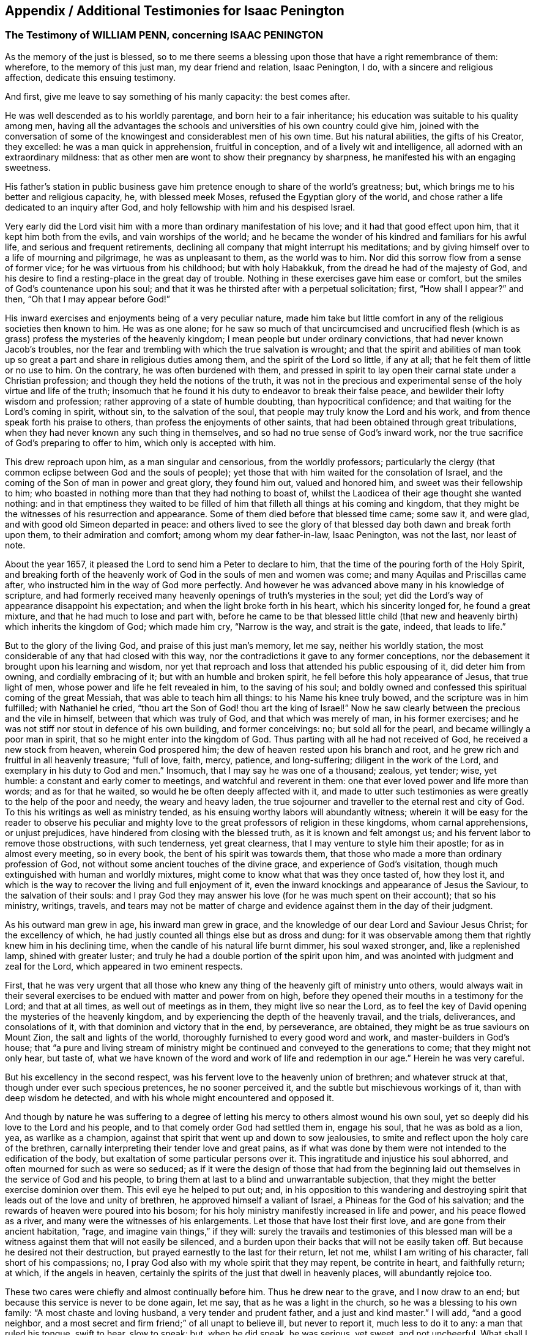[#additional-testimonies, short="Additional Testimonies for Isaac Penington"]
== Appendix / Additional Testimonies for Isaac Penington

=== The Testimony of WILLIAM PENN, concerning ISAAC PENINGTON

As the memory of the just is blessed,
so to me there seems a blessing upon those that have a right remembrance of them:
wherefore, to the memory of this just man, my dear friend and relation, Isaac Penington,
I do, with a sincere and religious affection, dedicate this ensuing testimony.

And first, give me leave to say something of his manly capacity: the best comes after.

He was well descended as to his worldly parentage, and born heir to a fair inheritance;
his education was suitable to his quality among men,
having all the advantages the schools and universities of his own country could give him,
joined with the conversation of some of the knowingest
and considerablest men of his own time.
But his natural abilities, the gifts of his Creator, they excelled:
he was a man quick in apprehension, fruitful in conception,
and of a lively wit and intelligence, all adorned with an extraordinary mildness:
that as other men are wont to show their pregnancy by sharpness,
he manifested his with an engaging sweetness.

His father`'s station in public business gave him
pretence enough to share of the world`'s greatness;
but, which brings me to his better and religious capacity, he, with blessed meek Moses,
refused the Egyptian glory of the world,
and chose rather a life dedicated to an inquiry after God,
and holy fellowship with him and his despised Israel.

Very early did the Lord visit him with a more than ordinary manifestation of his love;
and it had that good effect upon him, that it kept him both from the evils,
and vain worships of the world;
and he became the wonder of his kindred and familiars for his awful life,
and serious and frequent retirements,
declining all company that might interrupt his meditations;
and by giving himself over to a life of mourning and pilgrimage,
he was as unpleasant to them, as the world was to him.
Nor did this sorrow flow from a sense of former vice;
for he was virtuous from his childhood; but with holy Habakkuk,
from the dread he had of the majesty of God,
and his desire to find a resting-place in the great day of trouble.
Nothing in these exercises gave him ease or comfort,
but the smiles of God`'s countenance upon his soul;
and that it was he thirsted after with a perpetual solicitation; first,
"`How shall I appear?`" and then, "`Oh that I may appear before God!`"

His inward exercises and enjoyments being of a very peculiar nature,
made him take but little comfort in any of the religious societies then known to him.
He was as one alone;
for he saw so much of that uncircumcised and uncrucified flesh
(which is as grass) profess the mysteries of the heavenly kingdom;
I mean people but under ordinary convictions, that had never known Jacob`'s troubles,
nor the fear and trembling with which the true salvation is wrought;
and that the spirit and abilities of man took up so great
a part and share in religious duties among them,
and the spirit of the Lord so little, if any at all;
that he felt them of little or no use to him.
On the contrary, he was often burdened with them,
and pressed in spirit to lay open their carnal state under a Christian profession;
and though they held the notions of the truth,
it was not in the precious and experimental sense
of the holy virtue and life of the truth;
insomuch that he found it his duty to endeavor to break their false peace,
and bewilder their lofty wisdom and profession;
rather approving of a state of humble doubting, than hypocritical confidence;
and that waiting for the Lord`'s coming in spirit, without sin,
to the salvation of the soul, that people may truly know the Lord and his work,
and from thence speak forth his praise to others,
than profess the enjoyments of other saints,
that had been obtained through great tribulations,
when they had never known any such thing in themselves,
and so had no true sense of God`'s inward work,
nor the true sacrifice of God`'s preparing to offer to him,
which only is accepted with him.

This drew reproach upon him, as a man singular and censorious,
from the worldly professors;
particularly the clergy (that common eclipse between God and the souls of people);
yet those that with him waited for the consolation of Israel,
and the coming of the Son of man in power and great glory, they found him out,
valued and honored him, and sweet was their fellowship to him;
who boasted in nothing more than that they had nothing to boast of,
whilst the Laodicea of their age thought she wanted nothing:
and in that emptiness they waited to be filled of
him that filleth all things at his coming and kingdom,
that they might be the witnesses of his resurrection and appearance.
Some of them died before that blessed time came; some saw it, and were glad,
and with good old Simeon departed in peace:
and others lived to see the glory of that blessed
day both dawn and break forth upon them,
to their admiration and comfort; among whom my dear father-in-law, Isaac Penington,
was not the last, nor least of note.

About the year 1657, it pleased the Lord to send him a Peter to declare to him,
that the time of the pouring forth of the Holy Spirit,
and breaking forth of the heavenly work of God in the souls of men and women was come;
and many Aquilas and Priscillas came after,
who instructed him in the way of God more perfectly.
And however he was advanced above many in his knowledge of scripture,
and had formerly received many heavenly openings of truth`'s mysteries in the soul;
yet did the Lord`'s way of appearance disappoint his expectation;
and when the light broke forth in his heart, which his sincerity longed for,
he found a great mixture, and that he had much to lose and part with,
before he came to be that blessed little child (that new
and heavenly birth) which inherits the kingdom of God;
which made him cry, "`Narrow is the way, and strait is the gate, indeed,
that leads to life.`"

But to the glory of the living God, and praise of this just man`'s memory, let me say,
neither his worldly station, the most considerable of any that had closed with this way,
nor the contradictions it gave to any former conceptions,
nor the debasement it brought upon his learning and wisdom,
nor yet that reproach and loss that attended his public espousing of it,
did deter him from owning, and cordially embracing of it;
but with an humble and broken spirit, he fell before this holy appearance of Jesus,
that true light of men, whose power and life he felt revealed in him,
to the saving of his soul;
and boldly owned and confessed this spiritual coming of the great Messiah,
that was able to teach him all things: to his Name his knee truly bowed,
and the scripture was in him fulfilled; with Nathaniel he cried,
"`thou art the Son of God! thou art the king of Israel!`" Now he
saw clearly between the precious and the vile in himself,
between that which was truly of God, and that which was merely of man,
in his former exercises; and he was not stiff nor stout in defence of his own building,
and former conceivings: no; but sold all for the pearl,
and became willingly a poor man in spirit,
that so he might enter into the kingdom of God.
Thus parting with all he had not received of God, he received a new stock from heaven,
wherein God prospered him; the dew of heaven rested upon his branch and root,
and he grew rich and fruitful in all heavenly treasure; "`full of love, faith, mercy,
patience, and long-suffering; diligent in the work of the Lord,
and exemplary in his duty to God and men.`" Insomuch,
that I may say he was one of a thousand; zealous, yet tender; wise, yet humble:
a constant and early comer to meetings, and watchful and reverent in them:
one that ever loved power and life more than words; and as for that he waited,
so would he be often deeply affected with it,
and made to utter such testimonies as were greatly to the help of the poor and needy,
the weary and heavy laden,
the true sojourner and traveller to the eternal rest and city of God.
To this his writings as well as ministry tended,
as his ensuing worthy labors will abundantly witness;
wherein it will be easy for the reader to observe his peculiar
and mighty love to the great professors of religion in these kingdoms,
whom carnal apprehensions, or unjust prejudices,
have hindered from closing with the blessed truth, as it is known and felt amongst us;
and his fervent labor to remove those obstructions, with such tenderness,
yet great clearness, that I may venture to style him their apostle;
for as in almost every meeting, so in every book,
the bent of his spirit was towards them,
that those who made a more than ordinary profession of God,
not without some ancient touches of the divine grace,
and experience of God`'s visitation,
though much extinguished with human and worldly mixtures,
might come to know what that was they once tasted of, how they lost it,
and which is the way to recover the living and full enjoyment of it,
even the inward knockings and appearance of Jesus the Saviour,
to the salvation of their souls:
and I pray God they may answer his love (for he was much spent on their account);
that so his ministry, writings, travels,
and tears may not be matter of charge and evidence
against them in the day of their judgment.

As his outward man grew in age, his inward man grew in grace,
and the knowledge of our dear Lord and Saviour Jesus Christ; for the excellency of which,
he had justly counted all things else but as dross and dung:
for it was observable among them that rightly knew him in his declining time,
when the candle of his natural life burnt dimmer, his soul waxed stronger, and,
like a replenished lamp, shined with greater luster;
and truly he had a double portion of the spirit upon him,
and was anointed with judgment and zeal for the Lord,
which appeared in two eminent respects.

First,
that he was very urgent that all those who knew any
thing of the heavenly gift of ministry unto others,
would always wait in their several exercises to be
endued with matter and power from on high,
before they opened their mouths in a testimony for the Lord; and that at all times,
as well out of meetings as in them, they might live so near the Lord,
as to feel the key of David opening the mysteries of the heavenly kingdom,
and by experiencing the depth of the heavenly travail, and the trials, deliverances,
and consolations of it, with that dominion and victory that in the end, by perseverance,
are obtained, they might be as true saviours on Mount Zion,
the salt and lights of the world, thoroughly furnished to every good word and work,
and master-builders in God`'s house;
that "`a pure and living stream of ministry might
be continued and conveyed to the generations to come;
that they might not only hear, but taste of,
what we have known of the word and work of life and
redemption in our age.`" Herein he was very careful.

But his excellency in the second respect,
was his fervent love to the heavenly union of brethren; and whatever struck at that,
though under ever such specious pretences, he no sooner perceived it,
and the subtle but mischievous workings of it, than with deep wisdom he detected,
and with his whole might encountered and opposed it.

And though by nature he was suffering to a degree of letting
his mercy to others almost wound his own soul,
yet so deeply did his love to the Lord and his people,
and to that comely order God had settled them in, engage his soul,
that he was as bold as a lion, yea, as warlike as a champion,
against that spirit that went up and down to sow jealousies,
to smite and reflect upon the holy care of the brethren,
carnally interpreting their tender love and great pains,
as if what was done by them were not intended to the edification of the body,
but exaltation of some particular persons over it.
This ingratitude and injustice his soul abhorred,
and often mourned for such as were so seduced;
as if it were the design of those that had from the beginning
laid out themselves in the service of God and his people,
to bring them at last to a blind and unwarrantable subjection,
that they might the better exercise dominion over them.
This evil eye he helped to put out; and,
in his opposition to this wandering and destroying
spirit that leads out of the love and unity of brethren,
he approved himself a valiant of Israel, a Phineas for the God of his salvation;
and the rewards of heaven were poured into his bosom;
for his holy ministry manifestly increased in life and power,
and his peace flowed as a river, and many were the witnesses of his enlargements.
Let those that have lost their first love, and are gone from their ancient habitation,
"`rage, and imagine vain things,`" if they will:
surely the travails and testimonies of this blessed man will be
a witness against them that will not easily be silenced,
and a burden upon their backs that will not be easily taken off.
But because he desired not their destruction,
but prayed earnestly to the last for their return, let not me,
whilst I am writing of his character, fall short of his compassions; no,
I pray God also with my whole spirit that they may repent, be contrite in heart,
and faithfully return; at which, if the angels in heaven,
certainly the spirits of the just that dwell in heavenly places,
will abundantly rejoice too.

These two cares were chiefly and almost continually before him.
Thus he drew near to the grave, and I now draw to an end;
but because this service is never to be done again, let me say,
that as he was a light in the church, so he was a blessing to his own family:
"`A most chaste and loving husband, a very tender and prudent father,
and a just and kind master.`" I will add, "`and a good neighbor,
and a most secret and firm friend;`" of all unapt to believe ill, but never to report it,
much less to do it to any: a man that ruled his tongue, swift to hear, slow to speak:
but, when he did speak, he was serious, yet sweet, and not uncheerful.
What shall I say, but that great and many were the gifts God honored him with,
and with them he truly honored his profession.
-- Being thus fit to live, he was prepared to die,
and had nothing else to do when that summons was served upon him,
which was in the sixty-third year of his age;
at what time it pleased the Lord he fell very sick, under a sharp and painful distemper,
which hastened his dissolution: however,
the anguish of that bitter exercise could give no shake to internal peace,
so well established before it came; but he died, as he lived,
in the faith that overcomes the world; whose soul,
being now released from the confinements of time, and the frailties of mortality,
is ascended into the glorious freedom and undisturbed joys of the just, where,
with his holy brethren the patriarchs, prophets, apostles, and martyrs of Jesus,
he forever blesseth and praiseth the God and Father
of the righteous generations by Jesus Christ,
God`'s Lamb, and our heavenly Redeemer; to whom with the Father be all honor, glory,
might, majesty, and dominion, through all the ages of his church, and forever.
Amen.

WILLIAM PENN

Westminster, the 12th of the 12th month, 1680-81

=== The Testimony of GEORGE WHITEHEAD, concerning ISAAC PENINGTON

Precious in the sight of the Lord is the death of his Saints.
Ps. 116:15

THAT the Lord God, who is the Father of mercies,
is truly good unto all that wait for him, and diligently seek after him,
hath been signally manifested and experienced in our days, as in former ages;
and that he fails not to answer the desire and travail
of that soul that hath sincerity towards him,
however it be for a time clouded and bewildered under various professions and notions:
sincerity and honesty of heart in inquiring after
the knowledge of truth shall not be disappointed,
nor miss of its blessed end.
I hope I shall not need to write an apology for this man`'s many writings;
but let the sincere meaning and honest intent thereof,
and the lines of true sense and good-will therein,
speak forth the Christian mind and spirit of the author.
Nor is it altogether proper for me to apologize in such a case,
having not read all these his books and writings now to be exposed to public view,
though some of them I have at times formerly conversed with,
as opportunities have admitted: which,
as I have perceived the testimonies and instructions thereof to be both savory and experimental,
so I charitably believe and hope of the rest.
But in this I can be more general and absolute concerning the person;
that he was a man that sincerely sought after the
knowledge of the Lord God and his holy truth;
and that accordingly the Lord did vouchsafe graciously to
answer the sincere desires of his soul in due time,
to the settling of his mind,
and staying his soul in a secret sense and feeling of his living truth, power,
and spirit,
to his confirmation in that most precious and living faith
which was once delivered unto the saints in light:
and as God opened his heart to the tender reception
of his holy truth and gospel of peace,
and embracing the faithful messengers thereof;
so he wrought both immediately by his spirit, and instrumentally by his messengers,
for his confirmation in that light and grace,
from whence he had often before received many true discoveries, sights, and openings;
having also often heard the sound of that divine breath, or spirit of life,
which moved in his heart, before the immortal birth thereof was brought to light,
or the man-child (for which his soul travailed) was brought forth into the world.
He was not willing to obscure his divine discoveries,
nor to put his candle under a bushel, nor hide his talent in the earth;
but was industrious on the Lord`'s behalf,
in telling and showing to the sons of men what discoveries
he had made to him of the way of life and salvation,
from one degree to another.
His inward exercise of mind, and attention upon our Lord Jesus Christ in his light,
were serious, and his conversation innocent;
for he knew the presence and blessings of God were only to be enjoyed in such a condition.
The remembrance of his zeal for the holy truth in
the improvement of his gift is never to be extinguished,
nor the record of his integrity and faithfulness ever to be obliterated:
his tenderness and compassion towards the misled captives were such,
that he was not wanting in his industrious endeavors
for their deliverance out of their darkness,
and spiritual blindness of thraldom.
He earnestly labored with the barren professors under various notions,
and the fleshly Christians of our times, to invite them to the true light, life,
and spirit of Christianity, that they might not stick in their empty forms,
and literal professions, short of the power of godliness.
For his eye was to the principle of life, the true seed wherein the blessing is,
and to the spiritual, immortal birth, that breathes to God, and receives life,
nourishment, and strength from him, and lives to him,
as knowing that the fleshly birth must not inherit the promise,
nor the son of the bond-woman be heir with the son of the free.
He truly esteemed of the Holy Scriptures,
and seriously and frequently conversed with them:
his eye being to that divine light and spirit of Christ Jesus, which opens them,
and gives the true understanding and experience of them;
for he preferred the true and spiritual knowledge of the
Holy Scriptures before all literal knowledge and under standing,
exalting the spirit above the letter, the power above the form,
the substance above the shadow;
as knowing that the Holy Spirit and Power was the foundation and cause of scriptures,
and form of godliness.
His patience and innocency have been well known,
even towards such contentious and prejudicate professors as evilly requited
his labors of love (for their good) by perversely exposing him in print:
but he well knew that truth and innocence would outlive all envy and evil-mindedness.
It was given to him not only to believe,
but also patiently to suffer for the name of Christ; he patiently suffered by reproaches,
contradictions of evil men, persecutions and imprisonments.
I cannot forget the sweet communion and society in
the truth which we have often had together,
especially of latter years; being fully satisfied,
that it was a real earnest of that glorious communion
we shall eternally enjoy together in rest and glory,
where the precious and sincere soul is entered with
the Lord and all his saints and angels,
and spirits of just men made perfect, who are written in heaven,
having obtained a part in Christ Jesus, the resurrection and the life,
where the second death hath no power.
And to this glorious end and rest from our labors,
others of us yet surviving are travelling and hastening; glory and triumph forever!

Now, serious reader, in love to the truth and thy soul,
I would leave this caution with thee in relation to the
books and writings of this our deceased friend and brother,
that if thou meetest with any thing therein which thou dost not understand,
censure it not; be not prejudicate in any case, but wait till the Lord come,
who reveals secrets, and unfolds mysteries.
And if any thing (especially of what was early written,
as in a time of infancy) seems doubtful, or not so clear to thy understanding,
let it have such charitable construction as becomes a Christian spirit towards an industrious,
honest-hearted, and well-meaning servant of Christ in his lifetime,
who was and is ever blessed of the Lord, and now gone to his rest from his labors;
the general tenor and import whereof clearly evince his
pious endeavors for the good of the children of men,
and proclaim his Christian design and industry to
promote truth and righteousness in the earth,
pure religion, and Christianity in spirit and life among men.
The Lord of the harvest send forth more fruitful laborers
into his harvest and vineyard! for the harvest is great.

G+++.+++ W.

London, the 28th of the 6th month, 1680

=== The Testimony of SAMUEL JENNINGS, concerning that faithful Servant of the LORD, and our dear Friend, ISAAC PENINGTON, whom GOD hath lately removed from us, and fixed in his Eternal Rest

Strong and powerful is that excellent arm of the Lord,
which hath been revealed and made bare in this our day;
and very effectual hath been the operation of it for the
gathering of many into a nearness to the Lord,
and leavening of them into the nature of its own purity;
amongst whom God hath numbered this our dear friend, and dignified him with that honor.
And since God hath impressed upon our souls such a sense of him, I could not be clear,
in respect of my duty to God, and love to him, to shut it up only in my own bosom,
without giving this public testimony of him.
Although I know I can add nothing to him, as to his immediate enjoyment,
yet let it be as an evidence of the esteem I had of him when with us,
and of his memorial, now removed from us, which God will perpetuate among the righteous,
when the name of the wicked shall rot.

As to the innocency of his conversation in general (which is the
most evident token of the indwellings of truth and sincerity),
I have this to say upon my own observation of it, I know none that did exceed him;
for in that, God made him an adorning to the doctrine of the gospel.
To mention particularly those divine gifts wherewith he was eminently endued,
would be too large, yet I cannot wholly omit them;
wherefore I shall first mention that which had the first and chiefest place with him;
namely, his deep travail, labor, care,
and desires for the prosperity of that weighty and blessed work,
which God is carrying on in the earth; to wit, the gathering of lost man to himself,
and bringing him to know salvation in him; in which labor God blessed him with success,
and gave him the tongue of the learned to speak a word in due season,
fitly comparable to apples of gold in pictures of silver;
and by the force of this word he reached to many,
to the turning of them from the evil of their ways; which remains as a crown upon him,
and shall cause him to shine as a bright fixed star in the firmament of God forever.
And how many living witnesses are left behind,
of the use and service that God made him to be of to them,
who are deeply affected with the sense of their loss in him, yet dare not complain,
because the Lord hath done it!
Oh, how hath my soul, with many others, been consolated with him,
in the communion we have had together with God,
when the Lord hath opened his mouth in wisdom,
and caused his doctrine to drop as the rain,
and his speech to distil as dew on the tender plants!

O my dear brother! (or rather to many of us wast thou, in God,
a father) my soul is often pained, in the sense of thy absence, for our sakes:
yet greatly comforted and satisfied in God for thy sake: for our loss, though great,
doth not equal thy gain.
Oh, how often hast thou been opened, and thy spirit sweetened,
and in that sweetness drawn forth to minister to those that were Israelites indeed,
when thy words were softer than oil, sweeter than honey,
and more refreshing than the purest wine;
but to the wicked and deceitful as penetrating arrows.
And although it was so contrary to his nature to
touch with strife (being of so meek a spirit),
yet God, that guides the meek in judgment,
did sometimes concern him in a dreadful yet true
testimony against all that would divide in Jacob,
and scatter in Israel.
Yet how entire was his love to all those who had a right value of, and abode in,
the unity of the pure truth, against all the contemners and invaders of it!
How affectionately and reverently have I heard him speak of those,
who were the messengers of glad tidings to us,
and publishers of that peace which he is now in the certain possession of,
as the reward and end of the just and upright! but especially great were his regard to,
and esteem of, those who have faithfully borne the heat and burden of the day;
whose arrows the Lord directed to the wounding of the man of sin,
and who yet remain as a bow that abides in its strength,
and wax yet stronger and stronger:
those he did account (as indeed they are) worthy of double honor.
And although, through the infirmity of his nature, and weakness of his constitution,
he was made unfit for much hard and public travel;
yet his constant practice did declare he had a vigorous and active mind,
truly bowed to the service of truth,
as may appear by the many private and seasonable visits he made by writing,
unto those whom he had no other opportunity of being helpful to;
and much service he had of this kind, beyond what many were sensible of.
Many young and tender and distressed ones will lament their loss in him,
who was so easily touched with a feeling of their exercise,
from the sense and remembrance he had of his own; and was very ready, and also fit,
to contribute something to their relief: for as he was once a man of sorrows,
and well acquainted with grief, so this benefit did he reap by it,
to learn experience by the things he suffered;
and all the tribulation he met with did but make way for
the superabounding of his consolation through Christ.

What he was in his family, and especially to his dear and tender relations,
(whom he left weeping behind him,
though not without hope,) I shall not need to say much of;
knowing they themselves cannot be without a larger
testimony than mine concerning the matter:
only this I shall say,
I would to God there were more so fit for our example in each relation.

Having thus far sincerely discharged my duty in giving this testimony,
I am willing to confine myself to as much brevity as I can;
though much more might be truly said of him, and it is hard to say so little.
Yet, for further satisfaction to any concerning him, that are desirous of it,
I refer them to his writings, now published together, for common benefit:
only let me give the reader this advice,
that as God gave him wisdom to divide his word aright,
so do thou read it in the same wisdom to receive it aright; for in that only,
canst thou take a right measure of him, or have true fellowship with him.
I have only this to add, as a caution to all, that as truth hath many enemies,
so this our dear friend, for truth`'s sake, hath some also;
concerning whom I have a feeling that they will be ready to grudge
and take offence at this our innocent and justifiable practice,
to preserve the remembrance of the faithfulness of
those who have faithfully finished their course,
and, through the power of Christ, have had victory over the last enemy.
There can be no other ground for this, but envy or ignorance; and therefore,
to prevent so ill an effect (let it spring from whom it will), let such know,
that it was once not only allowed, but commanded of God,
to write the dead blessed that die in the Lord, as well as to esteem them so.
And since it is undeniably the mind of God "`that the just shall be had
in everlasting remembrance;`" what can be more effectual to it,
than by our written testimony to commend their memorial to our posterity,
that they may glorify the God of their fathers, and, after their example,
walk in his way; in which the Lord, who gathered us into it,
preserve us to the time of our death, that,
with the worthies of the Lord that are gone before us, we may receive the crown of life.

SAMUEL JENNINGS

=== The Testimony of THOMAS ZACHARY, for ISAAC PENINGTON

Ah! my dear and ancient friend! what shall I say of thee?
Thou hast been a long traveller, even from thy youth, through Egypt and Babylon,
and therein desolate, seeking rest, but finding none; till the Lord God,
the Shepherd of Israel (who heard thy bemoanings), found thee out,
and gathered thee by his Shepherd`'s crook out of and from all the barren mountains,
and wild, obscure places, wherein thou wast wearied and lost;
even in the wilderness did the Lord allure thee, and bring thee out to his own flock,
to hear and know his own voice from the voice of all strange spirits,
and to feed among his lambs in the pastures of life;
whereby thou grewest strong in the living word of power,
and hadst wherewith to minister of the words of life plentifully to others,
through the divine presence and overflowing life of the Father in thee and with thee;
whereby many have been awakened, strengthened, and comforted in the Lord alone,
and the very joy of God`'s salvation hath reached to the mourners of Israel.
Ah! a true laborer hast thou been in God`'s vineyard; and sowed,
in much brokenness of heart, and tears, the precious seed of God`'s kingdom,
and waited in the faith and patience for the coming up thereof,
and hast seen the desire of thy soul answered; and now is thy work, labor,
and travail over; and as thou hast sowed in the Spirit,
thou art now reaping of the Spirit, life everlasting,
and art released out of this strait and troublesome world,
wherein thou wert long a stranger and sufferer, and hadst no resting-place in it;
for thou earnestly soughtest for a city that had foundations,
whose builder and maker was God alone; and now thou hast found it,
and art gathered into it, inheriting thy own mansion of peace, rest, and joy,
which the God of the just hath provided for thee.

Oh, blessed and praised be the God of Abraham, Isaac, and Jacob,
who is not the God of the dead,
but of the living! and from the living ascend heavenly
praises and hallelujahs to him forever and ever.

THOMAS ZACHARY

=== The Testimony of AMBROSE RIGGE, of the Life and Death of ISAAC PENINGTON

THE Spirit of the Lord is upon me, and the fountain of love and life is open in my soul,
and freely floweth towards all my dear brethren and fellow-laborers
in the great harvest of our Lord and Master,
who are yet in the body;
and the renewed remembrance of them whose earthly tabernacles are dissolved,
and have put on immortality, is often with me in endeared love;
in which at this time I behold dear Isaac Penington, in lasting union with us,
though absent in body; whose work and labor of love in his day are not forgotten of God,
nor his people.
He was brought to the true fold in an early hour of the gospel day,
as it broke forth in our times, and a rest was prepared for him in a weary land;
and the Lord heard the cry of his soul in the deep, and prepared a deliverer for him,
out of the great sea of waves, troubles, and uncertainties;
and he came to the rock with joy when he saw him, and he built upon him,
and was established and fortified against every storm and tempest of the boisterous seas,
which lifted up themselves against him; and they were not a few,
nor of small consequence: his trials were great, both inward and outward,
in which he quitted himself as a valiant champion in the Lamb`'s war.
The Lord was with him, and delivered him out of all his troubles, and filled his cup,
and often caused it to overflow, to the refreshment of many;
and freely he dealt his bread to the hungry, and his cup he handed to the thirsty:
many widows and fatherless were relieved by him;
his life flowing forth as a fountain most clear, both to the freed and imprisoned seed:
a man of a contrite and humble spirit, in the innocency of a little child,
by which he had entrance into the kingdom of immortality; where he now resteth,
out of the reach of the oppressor.
He was a man of sorrows, and acquainted with griefs;
his life was a pilgrimatory passage to eternity.
-- Who can say he oppressed them, or was chargeable to them;
though part of his outward substance he lost for the truth`'s testimony?
He was a man filled with the power and spirit of the Lord; who, both in word, writing,
and conversation,
gave testimony to the world that he sought a city whose builder and maker was God.
He was a faithful witness for the saving truth,
against all bad spirits and unsound members,
unmeet for that body which God hath now prepared to do his will:
and his manuscripts left behind proclaim him a witness against all false
hirelings and their unrighteous practices and deceitful doctrines,
whereby the earth both is, and hath for ages been corrupted;
and the minds of young and old filled with unsound principles
and beliefs in the weighty things relating to another world;
and give a true and lasting testimony to the strait and narrow path of life and righteousness.
He was endowed with wisdom to discover the living child`'s mother,
and give her the possession;
for the spirit of a discerning and of a sound mind was in him,
and the secrets of the Lord were upon his tabernacle.
His upright Christian spirit rendered him lovely to the upright,
and formidable to the wicked.
My heart is full of tender love to his life, who died in the Lord,
and his works follow him;
and therefore doth my soul believe him blessed with the righteous in his death.
He was a man of a retired spirit, and little minded the things of this life;
but loved justice, and delighted in mercy.
The products of his life were the fruits of the Spirit of Truth,
therefore he is recorded among the living as one of the Lord`'s worthies,
whose remembrance shall live to generations to come.
His testimony he kept to the end, and finished his course with joy; so, on his behalf,
let the living praise the Lord, as doth my soul at this time; even so forever.

AMBROSE RIGGE

Gatton in Surry, the 22nd of the 10th month, 1679

=== The Testimony of ROBERT JONES, concerning ISAAC PENINGTON

IN the remembrance of my dear friend deceased, I had something lived with me,
to give in as in a way of testimony, according to the knowledge and sense I had of him.
He was a man very tender in spirit, and of a broken heart before the Lord,
as I often had a living sense thereof;
the sense of the power of an endless life being often upon him, which did affect many,
breaking them down in great tenderness.
His testimony for the Lord and his blessed truth was very sound and weighty,
to the reaching the consciences of many.
His labor in writing was in great tenderness, to the gathering of the scattered,
to the building up of the convinced,
and to the comfort and consolation of the brokenhearted;
for great were the bowels of mercy in him, even to all,
especially to such who had breathings in their hearts after the Lord,
and the way of his holiness; his travail was greatly for such;
and by his tenderness in the Lamb`'s spirit he had an influence upon many,
by reaching to the good in them; for his bowels were moved for them.
Well! his reward is with the Lord forever.
In his family he was a man of knowledge, and of true watchfulness,
that all those that were under his care might be kept savory in all things;
being as a weaned child from the world, and those things that perish with the using.
His moderation in all things was well known to many.
What shall I say?
He was a man wholly devoted in his heart to serve the Lord his God; yea,
I am persuaded it was his delight to do his will.
I have had knowledge of him near twenty years, especially in suffering;
for it pleased the Lord so to order it,
that our lot fell together in prison several times; and I may say it was well it was so;
for being made willing by the power of God (that
did attend him) to suffer with great patience,
cheerfulness, contentedness, and true nobility of spirit,
he was a good example to me and others.
I do not remember that ever I saw him cast down or dejected
in his spirit in the time of his close confinement,
nor speak hardly of those that persecuted him;
for he was of that temper as to love his enemies, and to do good to those that hated him;
having received a measure of that virtue from Christ, his Master,
that taught him so to do.
Indeed I may say, in the prison he was a help to the weak,
being made instrumental in the hand of the Lord for that end;
with much more than at present I shall express.
Oh, the remembrance of the glory that did often overshadow us in the
place of confinement! so that indeed the prison was made by the
Lord to us (who was powerfully with us) as a pleasant palace!
I was often, with many more,
by those streamings of life that did many times run through his vessel,
greatly overcome with the pure presence,
and overcoming love of our God that was plentifully shed abroad in our hearts.
If I should look back, and call to remembrance my knowledge further of him,
I could write much; but this short testimony, readily springing up in my heart,
was with me to give forth in the behalf of my dear friend.
And this further I have to add; indeed when I heard of his departure, it came near me;
but considering how it was with him, being fully persuaded he was fitted for his change,
in the will of the Lord I was satisfied, counting his state happy;
having faith in God that he had laid down his head in peace,
and entered into endless glory, where sorrow shall be no more;
having done the work his Master (Christ the Lord) gave him to do.
He kept the faith to the end, and has finished his course with joy,
leaving a good savor behind him.
With his spirit my soul has union.
At the writing hereof, my heart is broken into tenderness,
and mine eyes run over with tears.
Oh! let us follow after him in faithfulness,
fulfilling what is behind of our testimony for the Lord and his truth,
being faithful to the death,
as our brother that is gone before us was (who has left a good example behind him);
so will the crown of life be our portion forever!
That it may be so with my own soul,
and with the souls of all my tender brethren and sisters everywhere,
is the cry of my heart to the Lord my God;
and I hope it will be so till time shall be no more with me in this world.

ROBERT JONES

=== The Testimony of THOMAS EVERDEN, concerning ISAAC PENINGTON

CONCERNING our dear friend and brother Isaac Penington,
I have a testimony riseth in my heart.

I, with many thousands more in this our age, day, and generation, have cause to admire,
bless, praise, and magnify the name of the Lord God of heaven and earth,
in that he hath so largely manifested himself in the hearts of male and female,
to the tendering their hearts, and enlightening their understandings;
and to the gathering them out of the empty professions, and by-ways,
and crooked paths of this world,
and to the purifying and sanctifying their hearts by his powerful word;
and giving them a good understanding in the knowledge of himself,
and the deep mysteries of his heavenly kingdom; and enabling many of them,
in the openings and motion of the same life and power, to speak and write,
to the answering unto the witness of God in many, and for the joy, comfort,
and establishment of others.
I can truly say, dear Isaac Penington was one of that number;
for after full seven years travail and deep exercise of mind among the empty professions,
and that God had showed me mercy in drawing a little nearer to me,
and shining by his glorious light into my conscience,
whereby I came to see the formality of professors,
and the emptiness of all forms and professions that stood in man`'s will,
and the vileness of my own heart, and the necessity of being saved and sanctified;
and that there was no other way, but through and by the light of Christ Jesus,
that had wrought thus powerfully to convince me;
then did some of this good man`'s writings come to my view, which answered to the light,
life, and truth, which was raised of the Lord in my heart,
as face answers face in a glass; I can truly say,
to my joy and comfort and consolation and establishment in the truth.
So that the life and testimony of him were and are truly precious to me,
and to all the faithful; and he shall be had in everlasting remembrance, who,
in the time of his life, was a true subject in the kingdom of Jesus,
and a faithful laborer in his vineyard, and a sufferer for the truth,
in the patience of the Lamb: whose delight was to devote himself to retiredness,
and to wait upon God,
to feel his powerful love to abound in his tender heart
(this he accounted his greatest glory and riches);
by which he was made entirely to love, and have a good esteem of,
his faithful brethren in the truth; and was a man of peace and love to all,
and greatly delighted in the love and unity of the brethren;
and where the contrary appeared, it grieved his tender heart.
And glad I am that it was my lot to be with him the two last meetings that he was at;
the first of which was in the city of Canterbury, I being at that time very weak in body;
and it lay upon me from the Lord to go to the meeting, where I found him,
together with Friends, waiting in silence upon the Lord;
and when I had sat down with them, oh,
the mighty power of the Lord God that descended upon us! so that
I could say the fountain of the great deeps was opened! and oh,
the powerful, pleasant, and crystal streams,
how did they abundantly flow into our hearts!
And his cup was made to overflow, to the watering and refreshing of the tender-hearted;
so that God did make me a witness of the seal of his testimony, with many more,
at those two last meetings, as at some other times,
where the life and power of God did abound in him, and sweetly flow from him.
And fully satisfied I am that the Lord hath taken him in a good time,
and from the evil to come;
and that he hath laid down his head in rest and everlasting peace with the Lord,
where he is "`at rest from his labors,
and his works follow him;`" and is in a full and perpetual enjoyment of life and glory.
And although his body be in the dust, yet his life speaks, and his name is precious,
and shall be had in everlasting remembrance.

Farewell, dear Isaac! bless`'d man of peace and love;

Thou art i`'th`' glorious rest of God above.

And this upon my heart the Lord hath sealed;

For by his Spirit to me it is revealed.

THOMAS EVERDEN

=== The Testimony of CHRISTOPHER TAYLOR, for ISAAC PENINGTON

Blessed be the God of Abraham, Isaac, and Jacob, and of all his holy ones,
from the beginning of the world until now;
who hath kept all his by his mighty power and terrible name; who,
in all ages and generations, and under all ministrations and dispensations,
have feared and served him; glory be to his name forever.
And he hath been a God of eternal love unto them,
and it hath been his banner spread over them, and is at this day,
and hath been in all ages, and they have faithfully served him,
and offered holy offerings unto him, in his pure fear and reverence,
from the sense of his living and pure streaming love;
and the blessing of God hath been and is with them,
and his glory he still puts upon them, that they may bring forth unto him;
and in the end, when they have faithfully served the Lord in their day and generation,
they may return to their long home, and be at rest with God forever,
their portion forevermore.

Of this number was dear Isaac Penington; a worthy man in his generation,
dearly beloved of his God, and preserved by him;
so that many can say how dear he was unto them whilst he lived amongst them!
And though dead,
he yet liveth and speaketh in those pure and holy testimonies he hath borne unto truth,
both in word and writing;
so that many hearts can testify and bear witness that he was truly
sent of God to publish his most blessed and holy name;
for he was a tender-spirited man, and dear to the Lord, and near unto his heart,
where he tenderly lived and breathed, that in all things he might do his sacred will.
Ah! dear Isaac Penington was a man near and dear unto my soul,
as he was unto many others, because of his inward tender-spiritedness!
And methinks I feel him still in the course of his life,
since I have of late years more especially known him.
He was a man truly endued with humility; and when we have been together,
and he would open his heart unto me, it would so answer my own life,
and the exercises of my own condition, that my heart would be so affected with joy,
that with melting bowels of God`'s eternal love we have often met and saluted each other;
and I may say, dear brother Isaac Penington, thou livest indeed,
and my soul lives with thee.
And what happiness is it, that though dear and tender friends may be outwardly parted,
yet are they dearly united together in the Lord Jesus!
And my soul at this time is overcome, melted, and broken within me,
at the dear remembrance of thee.
Oh! dear Isaac liveth, and his life is with us, and not separated from us.
And I pray God that every one who now professeth the holy name of God may live as he did,
in the singleness of their hearts; entirely, above all things,
pressing to be united unto the holy power of God alone!
His cries were daily to God,
that all truth`'s professors might be really possessors of eternal life;
and his ministry was accompanied with a holy, heavenly zeal,
in the opening life of God`'s eternal power and wisdom;
so that the true birth within would many times leap at the sweet salutation of his life;
and the tender power of God, that spoke through him,
would preciously raise the life in others to a sweet harmoniousness,
livingly to praise God: for what he innocently and humbly aimed at,
both in his words and writings (I can testify with many others), was God`'s pure glory.
An entire innocent man he was, without guile in his heart; a true Nathaniel indeed;
a lovely instrument in God`'s hand to the turning many to righteousness,
both by word and writing;
a true friend to all that waited for God`'s salvation everywhere;
and such who labored under inward exercises and travails of soul,
he travailed with and for, and ministered unto many such, both by word and writing,
that they might come to be led by the spirit of true sanctification,
and know God`'s salvation.

About thirty years since, as I remember, in the North of England,
I met with a book of Isaac Penington`'s, which had this scripture following,
as the subject whereof he treated: Job 38:2.
"`Who is this that darkeneth counsel by words without knowledge?`"
This scripture, and the matter of his discourse upon it in that book,
at that time I was affected with; for at that time, I, with others,
had precious openings of many heavenly things;
being then sensible that no man could be a minister of Christ Jesus
without the work of regeneration wrought in his own heart;
and not only so, but he must be sent of God to publish the everlasting gospel,
in the alone evidence of his power and Spirit, without the mixture of his own will,
and observing his own time when to speak, and also to be silent;
so that we believed and were convinced it was to be a spiritual ministry,
and to be dispensed in the motion and evidence of the same Spirit,
otherwise it was "`a darkening of counsel by words without knowledge.`"
This was my condition, with many others at that time,
because we spent many precious openings upon our own wills,
and the wills and lusts of others.

Now this I bring to signify that dear Isaac Penington, in those days,
had precious openings of truth, and was a man waiting for the kingdom of God,
to be further instructed therein,
and came to attain the end of his divine breathings and heavenly desires.
And those that honestly, in the fear of God, read his writings,
may see how clearly he hath writ concerning the things of God`'s kingdom;
that so both small and great, professors and profane, may, as in a glass,
see their conditions; and those that as yet have not repented, may consider betimes,
and repent, lest they perish.

CHRISTOPHER TAYLOR

=== The Testimony of MARY PENINGTON, concerning her dear Husband ISAAC PENINGTON

WHILST I keep silent touching thee,
O thou blessed of the Lord and his people! my heart burneth within me.
I must make mention of thee, for thou was a most pleasant plant of renown,
planted by the right hand of the Lord, and "`thou tookest deep rooting downwards,
and sprangest upward.`"
The dew of heaven fell on thee, and made thee fruitful,
and thy fruit was of a fragrant smell, and most delightful.
Oh, where shall I begin to recount the Lord`'s remarkable dealings with thee!
He set his love on thee, O thou one of the Lord`'s peculiar choice, to place his name on!
Wast not thou sanctified in the womb?
Thy very babish days declared of what stock and lineage thou wert.
Thou desiredst after "`the sincere milk of the word,
as a new-born babe,`" even in the bud of thy age.
Oh, who can declare how thou hast travelled towards the
holy land in thy very infancy as to days!
Oh, who can tell what thy soul hath felt in thy travel!
Oh, thou was gotten to be in the mount with the Lord, and his spiritual Moses,
when the princes and elders saw but his back-parts,
and feared and quaked to hear the terrible thunderings in Mount Sinai.
The breast of consolation was held out to thee early, and thou suckedst thy fill,
till the vessel could no longer contain;
for thou couldst not in that fulness "`see God and live`" in this tabernacle:
so that thou besoughtest the Lord to abate this exceeding excellent glory,
and give thee such a measure as was food convenient.
Oh, the heavenly, bright, living openings that were given to thee many years past!
His light shone round about thee, and the book of the creatures was opened to thee;
and his mysteries (made known to holy men of old,
who spoke them forth as they were inspired by the
Holy Ghost) were made known to thee to discern.
Such a state as I have never known any in, in that day, have I heard thee declare of.
Oh, this did it please the Lord to withdraw and shut up as in one day,
and so leave thee desolate, and mourning many a day; weary of the night and of the day;
poor and naked; sad, distressed, and bowed down.
Thou refusedst to be comforted, because it was a time of night, and not day;
and because he that was gone was not come.
His time of manifesting his love was not at hand; but he was as a stranger,
or one gone into a far country, not ready to return;
and thou wouldst accept of no beloved in his absence,
but testifiedst that he thy soul longed for was not in this or that observation, nay,
nor opening; but thy beloved, when he came, would sit as a refiner`'s fire,
and would come with "`his fan in his hand, and thoroughly purge his floor.`"
No likeness, or appearance, or taking sound of words, or visions, or revelations,
wouldst thou take up with, instead of him that was life indeed.
Oh, the many years thou puttedst thy mouth in the dust, and wentest softly,
and bowed down, and hadst anguish of soul, weeping and groaning, panting and sighing!
Oh, who can tell the one half of the bitterness of thy soul!
Because substance was in thine eye, all shadows did fly away from before thee.
Thou couldst not feed on that which was not bread from heaven.
In this state I married thee, and my love was drawn to thee;
because I found thou sawest the deceit of all notions,
and layest as one that "`refused to be comforted`"
by any thing that had the appearance of religion,
till HE came to his temple, who is "`truth, and no lie.`"
For all those shows of religion were very manifest to thee,
so that thou wert sick and weary of them all.
And in this my heart cleft to thee,
and a desire was in me to be serviceable to thee in this desolate condition:
for thou wast alone and miserable in this world,
and I gave up much to be a companion to thee in this thy suffering.
Oh! my sense, my sense of thee and thy state in that day, even makes me as one dumb;
for the greatness of it is beyond my capacity to utter.

This little testimony to thy hidden life, my dear and precious one,
in a day and time when none of the Lord`'s gathered people knew thy face,
nor were in any measure acquainted with thy many sorrows, and deep wounds and distresses,
have I stammered out,
that it might not be forgotten that thou wast in the land of the living,
and thy fresh springs were in God, and light was on thy Goshen,
when thick darkness covered the people.
But now that the day is broken forth, and thou wert so eminently gathered into it,
and a faithful publisher of it,
I leave this bright state of thine to be declared of by the "`sons of
the morning,`" who have been witnesses of the rising of that "`bright
star of righteousness in thee,`" and its guiding thee to the Saviour,
even Jesus, "`the first and the last:`" they, I say, who are "`strong,
and have overcome the evil one,`" and are fathers in Israel,
have declared of thy life in God,
and have published it in many testimonies here to the glorious saving truth,
that thou wert partaker of, livedst and passedst hence in, as in a fiery chariot,
into the eternal habitation with the holy saints, prophets, and apostles of Jesus.

Ah me! he is gone! he that none exceeded in kindness, in tenderness,
in love inexpressible to the relation as a wife.
Next to the love of God in Christ Jesus to my soul,
was his love precious and delightful to me.
My bosom-one! that was as my guide and counsellor! my pleasant companion!
my tender sympathizing friend! as near to the sense of my pain,
sorrow, grief and trouble as it was possible.
Yet this great help and benefit is gone; and I, a poor worm, a very little one to him,
compassed about with many infirmities,
through mercy let him go without an unadvised word of discontent, or inordinate grief.
Nay, further; such was the great kindness the Lord showed to me in that hour,
that my spirit ascended with him in that very moment that his spirit left his body;
and I saw him safe in his own mansion, and rejoiced with him,
and was at that instant gladder of it, than ever I was of enjoying him in the body.
And from this sight my spirit returned again to perform my duty to his outward tabernacle,
to the answer of a good conscience.

This testimony to dear Isaac Penington is from the
greatest loser of all that had a share in his life.

MARY PENINGTON This was written at my house, at Woodside, the 27th of the 2nd month,
1680, between 12 and 1 at night, whilst I was watching with my sick child.

=== The Testimony of ALEXANDER PARKER, concerning ISAAC PENINGTON

HAVING seen and read many lively and fresh testimonies of several of my dear brethren,
concerning our dear friend and brother Isaac Penington, deceased,
I did satisfy myself with what was written by them, being so full and large,
and answering my own sense, that I did acquiesce in my own mind,
not intending to appear in public in this matter; but of late hearing a testimony read,
written by his dear wife Mary Penington, it did so revive the remembrance of him,
that the sense of that love and endeared affection which I always had for him,
did so work in my mind,
that I could not be clear without casting in my mite amongst the rest of my brethren,
having known him from the early days of his convincement of the blessed truth,
in which he lived, and for which he suffered;
and in the faith of which holy truth he finished his course.

The first time that I saw his face was at Reading in Berkshire, in the twelfth month,
called February, 1656.
And though at that time he had not the outward garb and appearance of a QUAKER,
yet did mine eye behold an inward beauty and hidden virtue of life in him; and my soul,
in the bowels of the love of the truth, did cleave unto him,
and I could have embraced him in the sense thereof;
but in those early days we were cautious, and laid hands on no man suddenly.
He did not hastily join in society with us;
but for some time did reason about many things.
Though he owned the principal doctrines of truth, yet the instruments that declared it,
and their way and manner, seemed very contemptible to him,
until he heard that faithful servant of God G.F. (who was the first
man that proclaimed the gospel of life and salvation amongst us),
at a meeting at J. Crook`'s, in Bedfordshire, at the time called Whitsuntide,
in the year 1658; at which meeting the mystery of iniquity was so opened,
and the mystery of the gospel of peace so plainly manifested,
that he was fully satisfied;
and from that time he gave up himself to the obedience of truth, and took up the cross,
and became a disciple and follower of Christ,
and suffered with us for the name and testimony of Jesus,
and bore the scoffings and reproaches of the ungodly with much patience,
accounting it his riches:
and in much love did he embrace and receive the messengers
and servants of God into his house;
where were many precious meetings,
and many were convinced and brought into the way of life,
amongst whom he was a good pattern, and an help unto them;
and when they were bowed down in spirit, and afflicted in mind,
he was a great help and comfort to such,
having himself travelled through various and deep exercises,
through which the Lord brought him, and established him in righteousness.
He was a man of a quick apprehension;
and when any spark did arise from the coals of God`'s altar,
it quickly kindled in him a flame of holy zeal for God and his truth;
even in the morning of his convincement, and in the fresh openings of life,
many living testimonies were given forth by him, as in his writings may be seen,
to which the reader is referred.
His heart and soul were much drawn forth unto the professors of religion of all persuasions,
having a deep travail for them;
and in much bowels of love and tender compassion did he
entreat and beseech them to turn to the true light,
that they might be converted and healed.
But few did regard his deep travails for them;
which doubtless will rise in judgment as a testimony against them.
And I do desire, that those whose day is not over may yet consider,
and take a further view into his writings, and search into their own hearts, that,
with the light of Jesus that shines there, they may come to a true sight of their sins,
and so to a godly sorrow, which may work repentance unto life,
that they may find mercy with the Lord, and peace to their immortal souls.
In all his writings and declarations he still pointed to life,
and pressed all to mind the power of godliness,
and not to settle or content themselves in the letter or form of religion.
This, oh! this, was the very bent of his mind;
and the strong cries of his soul to the Lord were, that all might partake of life,
even the life of Jesus, in their mortal bodies, which he, through the death of the cross,
was made a partaker of; in which life he lived unto God,
and was a lively pattern of humility, walking uprightly, in innocency before the Lord.
He was a man weaned from the world, and redeemed from the earth,
his mind being daily exercised in things of a higher nature,
drinking daily of the water that Christ gives; which was in him "`a well of living water,
springing up unto eternal life,`" which filled his vessel,
and caused his cup to overflow.
Much might be said of this good man;
but words are too short to signify the depth of his inward life.
I write not these things to exalt or set up man;
but to exalt and magnify the grace of God, which was in him;
which was sufficient for him;
by the power of which he was carried on through all his troubles and exercises;
by which he was taught to deny ungodliness, and all the evil lusts of this wicked world;
and to live righteously, soberly, and godly in this world;
in which godly life he persisted to the end of his days.
And as he lived in the Lord, even so he died, laying down his head in peace,
and liveth with the Lord in the enjoyment of his love,
where there is "`joy and felicity forever,`" and his memory is sweet and blessed.
Oh that every one that professeth the holy truth "`may so run,
that they may obtain the crown of eternal life!`"
This is the travail and the earnest desire of him who seeketh the good of all mankind.

ALEXANDER PARKER

London, the 5th of the 2nd month, 1681

=== The Testimony of JOHN PENINGTON, to his dear and deceased Father ISAAC PENINGTON

Give me leave also, in a few words,
to express my sense of him (seeing I have been no small sharer in the loss),
a man that had known the depths of Satan,
and had a stock to lose before he could embrace truth in the simplicity of it;
yet came forth in clearness: which is the more remarkable,
inasmuch as few came near him in those bright openings
and piercing wisdom he was endued with in those days;
whereby he struck at all the false foundations and professions, and saw their shortness,
and the very thing they wanted.
-- So that when I have taken a view of his former writings,
and beheld the glory he once had, and withal reflected on his present condition,
on his poverty, on his nothingness, on his self-denial, and self-abasement;
how little he esteemed all his former knowledge,
and sights of the heavenly things themselves,
in comparison of the more excellent knowledge he afterwards received,
and how he could be a fool for Christ`'s sake; the thing hath affected me,
and not a little, many times.
Oh! he was not one that could deck himself, or desired to appear before men,
or his very brethren; but ever chose to be more to the Lord than to men.
And when any have been deeply reached through his tender, yet searching lively testimony,
oh, how great was his care that none might look out too much at the instrument,
or receive truth in the affectionate part!
He was also a meek man, and very loving; courteous to all;
ready to serve his very enemies and persecutors; of whom some,
from an ill opinion of him, were gained to love and esteem him.
And wherever he entered into a friendship with any, he was constant.
Whatever provocations he might afterwards receive from any of them,
he could not let go his hold; but ever retained a good-will towards them,
and an earnest desire for their welfare.
I have also observed,
where he hath been engaged on truth`'s behalf to rebuke any sharply,
who were declining from their first love, and deviating from the truth,
as it is in Jesus,
it hath been with so much reluctancy and averseness to his natural temper,
as I never discerned the like in any; and herein I am not alone.
So that it may be safely said he never used the rod, but with bowels to reclaim;
and in the love was drawn to smite what the purest love could not suffer to go unrebuked.
What he was in the church of God for exemplariness, for deep travail, for sound judgment,
and heavenly ministry, I know not a few are very sensible of.
And have not I seen his cup many times overflow, and him so filled,
that the vessel was scarce able to contain!
Oh, it was delightful to me to be with him (as it was
often my lot) in his service on truth`'s account!
And my cry is, that I may walk worthy of so dear a parent,
so unwearied and earnest a traveller for mine and other`'s eternal well-being,
and so faithful and eminent a laborer in God`'s vineyard;
who is now gone to his rest in a good day,
having first seen the effects of the travail of his soul, and been satisfied in the Lord.
But he hath left us, his children, behind, for whom he hath often prayed,
and besought the Lord with tears, that we might walk in his steps,
and our father`'s God might be our God,
and that the blessings of our father`'s life might descend upon us.
And we are still, after much weakness, upon the stage of this world; which,
that it may be so rightly improved,
that we may walk worthy of the manifold visitations we have had from him in particular,
and many faithful laborers in general,
is the incessant desire of (him that hopes with thankfulness to the Lord,
to reverence his memory,
as well as that he honors him in the relation of a dear and tender father).

John Penington

The 9th of the 3d month, 1681

P.S. It pleased the Lord to remove him from us, and take him to himself,
on the eighth day of the eighth month, 1679, between three and four in the morning,
at one of my dear mother`'s farms in Kent, in the parish of Goodnestone,
called Goodnestone-Court.
They had been among their tenants in that country,
and in their return home spent some time here;
but the day appointed for my dear father to return, he was visited with this sickness,
whereof he died, having lain just a week.
His body was conveyed thence (some of his relations
and London friends accompanying it) to London,
thence into Buckinghamshire to his own house,
and so to the burying-place of friends belonging to Chalfont-meeting (called Jordan`'s);
where he was honorably buried,
being accompanied by some hundreds of friends and neighbors.

FINIS
